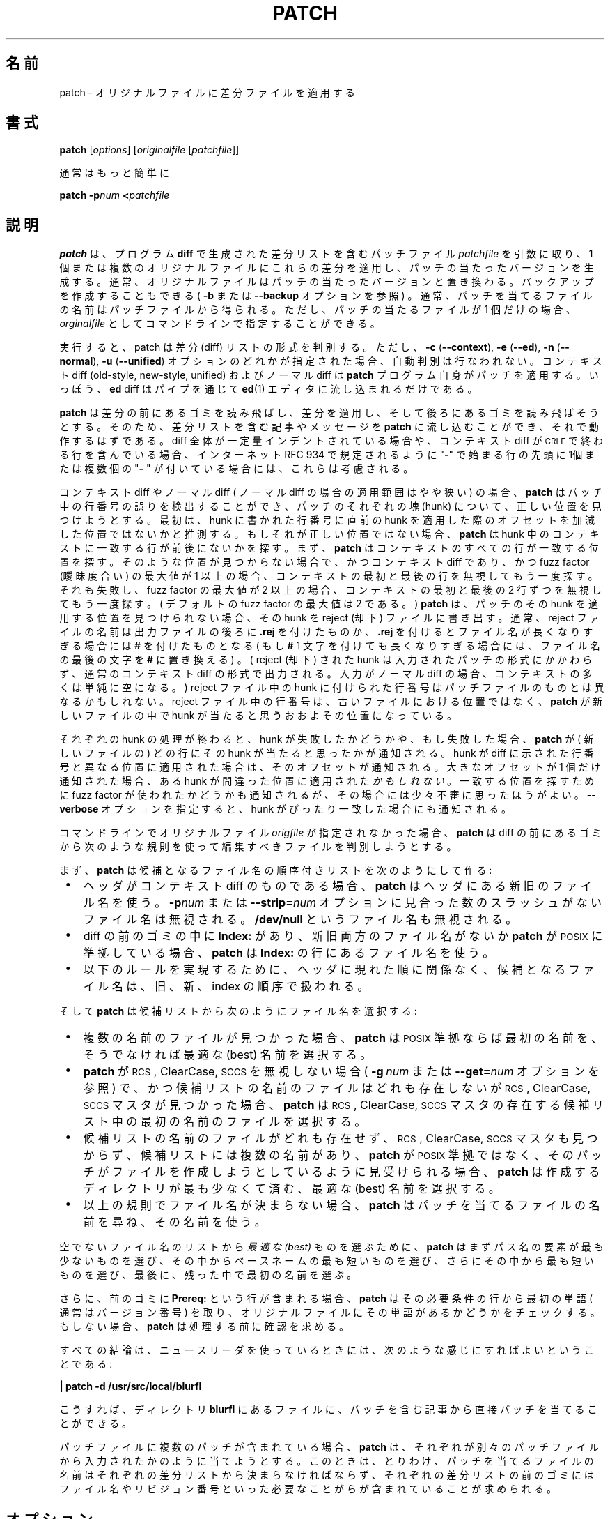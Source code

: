 .\" patch man page
.de Id
.ds Dt \\$4
..
.Id $Id: patch.1,v 1.4 2005/08/08 15:02:43 jm Exp $
.ds = \-\^\-
.de Sp
.if t .sp .3
.if n .sp
..
.\"
.\" Japanese Version Copyright (C) 2005 Suzuki Takashi
.\"         all rights reserved.
.\" Translated Sat Jun 18 13:10:39 JST 2005
.\"         by Suzuki Takashi <JM@linux.or.jp>.
.\"
.\"WORD:        context diff    コンテキスト diff (context, unifiedの総称として)
.\"WORD:        normal diff     ノーマル diff
.\"WORD:        diff            差分, diff
.\"WORD:        diff list       差分リスト
.\"WORD:        diff listing    差分リスト
.\"WORD:        patched         パッチの当たった
.\"WORD:        hunk            塊, hunk
.\"WORD:        fuzz factor     曖昧度合い, fuzz factor
.\"WORD:        reject          却下, reject
.\"WORD:        simple backup   簡易バックアップ
.\"
.TH PATCH 1 \*(Dt GNU
.ta 3n
.SH "名前"
patch \- オリジナルファイルに差分ファイルを適用する
.SH "書式"
.B patch
.RI [ options ]
.RI [ originalfile
.RI [ patchfile ]]
.Sp
通常はもっと簡単に
.Sp
.BI "patch \-p" "num"
.BI < patchfile
.SH "説明"
.B patch
は、プログラム
.B diff
で生成された差分リストを含むパッチファイル
.I patchfile
を引数に取り、
1 個または複数のオリジナルファイルにこれらの差分を適用し、
パッチの当たったバージョンを生成する。
通常、オリジナルファイルは
パッチの当たったバージョンと置き換わる。
バックアップを作成することもできる (
.B \-b
または
.B \*=backup
オプションを参照 ) 。
通常、パッチを当てるファイルの名前はパッチファイルから得られる。
ただし、パッチの当たるファイルが 1 個だけの場合、
.I orginalfile
としてコマンドラインで指定することができる。
.PP
実行すると、 patch は差分 (diff) リストの形式を判別する。
ただし、
\fB\-c\fP (\fB\*=context\fP),
\fB\-e\fP (\fB\*=ed\fP),
\fB\-n\fP (\fB\*=normal\fP),
\fB\-u\fP (\fB\*=unified\fP)
オプションのどれかが指定された場合、自動判別は行なわれない。
コンテキスト diff (old-style, new-style, unified) および
ノーマル diff は
.B patch
プログラム自身がパッチを適用する。
いっぽう、
.B ed
diff はパイプを通じて
.BR ed (1)
エディタに流し込まれるだけである。
.PP
.B patch
は差分の前にあるゴミを読み飛ばし、差分を適用し、
そして後ろにあるゴミを読み飛ばそうとする。
そのため、差分リストを含む記事やメッセージを
.B patch
に流し込むことができ、それで動作するはずである。
diff 全体が一定量インデントされている場合や、
コンテキスト diff が \s-1CRLF\s0 で終わる行を含んでいる場合、
インターネット RFC 934 で規定されるように
"\fB\-\fP" で始まる行の先頭に
1個または複数個の "\fB\- \fP" が付いている場合には、
これらは考慮される。
.PP
コンテキスト diff や
ノーマル diff ( ノーマル diff の場合の適用範囲はやや狭い ) の場合、
.B patch
はパッチ中の行番号の誤りを検出することができ、
パッチのそれぞれの塊 (hunk) について、正しい位置を見つけようとする。
最初は、hunk に書かれた行番号に
直前の hunk を適用した際のオフセットを加減した位置ではないかと推測する。
もしそれが正しい位置ではない場合、
.B patch
は hunk 中のコンテキストに一致する行が前後にないかを探す。
まず、
.B patch
はコンテキストのすべての行が一致する位置を探す。
そのような位置が見つからない場合で、かつコンテキスト diff であり、
かつ fuzz factor (曖昧度合い) の最大値が 1 以上の場合、
コンテキストの最初と最後の行を無視してもう一度探す。
それも失敗し、 fuzz factor の最大値が 2 以上の場合、
コンテキストの最初と最後の 2 行ずつを無視してもう一度探す。
( デフォルトの fuzz factor の最大値は 2 である。 )
.B patch
は、パッチのその hunk を適用する位置を見つけられない場合、
その hunk を reject (却下) ファイルに書き出す。
通常、 reject ファイルの名前は出力ファイルの後ろに
.B \&.rej
を付けたものか、
.B \&.rej
を付けるとファイル名が長くなりすぎる場合には
.B #
を付けたものとなる
( もし
.B #
1 文字を付けても長くなりすぎる場合には、
ファイル名の最後の文字を
.B #
に置き換える ) 。
( reject (却下) された hunk は入力されたパッチの形式にかかわらず、
通常のコンテキスト diff の形式で出力される。
入力がノーマル diff の場合、コンテキストの多くは単純に空になる。 )
reject ファイル中の hunk に付けられた行番号はパッチファイルのものとは
異なるかもしれない。
reject ファイル中の行番号は、古いファイルにおける位置ではなく、
.B patch
が新しいファイルの中で hunk が当たると思うおおよその位置になっている。
.PP
それぞれの hunk の処理が終わると、
hunk が失敗したかどうかや、
もし失敗した場合、
.B patch
が ( 新しいファイルの ) どの行に
その hunk が当たると思ったかが通知される。
hunk が diff に示された行番号と異なる位置に適用された場合は、
そのオフセットが通知される。
大きなオフセットが 1 個だけ通知された場合、
ある hunk が間違った位置に適用された
.IR かもしれない 。
一致する位置を探すために fuzz factor が使われたかどうかも通知されるが、
その場合には少々不審に思ったほうがよい。
.B \*=verbose
オプションを指定すると、 hunk がぴったり一致した場合にも通知される。
.PP
コマンドラインでオリジナルファイル
.I origfile
が指定されなかった場合、
.B patch
は diff の前にあるゴミから次のような規則を使って
編集すべきファイルを判別しようとする。
.LP
まず、
.B patch
は候補となるファイル名の順序付きリストを次のようにして作る:
.TP 3
.B " \(bu"
ヘッダがコンテキスト diff のものである場合、
.B patch
はヘッダにある新旧のファイル名を使う。
.BI \-p num
または
.BI \*=strip= num
オプションに見合った数のスラッシュがないファイル名は無視される。
.B /dev/null
というファイル名も無視される。
.TP
.B " \(bu"
diff の前のゴミの中に
.B Index:\&
があり、新旧両方のファイル名がないか
.B patch
が \s-1POSIX\s0 に準拠している場合、
.B patch
は
.B Index:\&
の行にあるファイル名を使う。
.TP
.B " \(bu"
以下のルールを実現するために、
ヘッダに現れた順に関係なく、
候補となるファイル名は、旧、新、 index の順序で扱われる。
.LP
そして
.B patch
は候補リストから次のようにファイル名を選択する:
.TP 3
.B " \(bu"
複数の名前のファイルが見つかった場合、
.B patch
は \s-1POSIX\s0 準拠ならば最初の名前を、
そうでなければ最適な (best) 名前を選択する。
.TP
.B " \(bu"
.B patch
が \s-1RCS\s0, ClearCase, \s-1SCCS\s0 を無視しない場合 (
.BI "\-g\ " num
または
.BI \*=get= num
オプションを参照 ) で、かつ候補リストの名前のファイルはどれも存在しないが
\s-1RCS\s0, ClearCase, \s-1SCCS\s0 マスタが見つかった場合、
.B patch
は \s-1RCS\s0, ClearCase, \s-1SCCS\s0 マスタの存在する
候補リスト中の最初の名前のファイルを選択する。
.TP
.B " \(bu"
候補リストの名前のファイルがどれも存在せず、
\s-1RCS\s0, ClearCase, \s-1SCCS\s0 マスタも見つからず、
候補リストには複数の名前があり、
.B patch
が \s-1POSIX\s0 準拠ではなく、
そのパッチがファイルを作成しようとしているように見受けられる場合、
.B patch
は作成するディレクトリが最も少なくて済む、最適な (best) 名前を選択する。
.TP
.B " \(bu"
以上の規則でファイル名が決まらない場合、
.B patch
はパッチを当てるファイルの名前を尋ね、その名前を使う。
.LP
空でないファイル名のリストから
.I 最適な (best)
ものを選ぶために、
.B patch
はまずパス名の要素が最も少ないものを選び、
その中からベースネームの最も短いものを選び、
さらにその中から最も短いものを選び、
最後に、残った中で最初の名前を選ぶ。
.PP
さらに、前のゴミに
.B Prereq:\&
という行が含まれる場合、
.B patch
はその必要条件の行から最初の単語 ( 通常はバージョン番号 ) を取り、
オリジナルファイルにその単語があるかどうかをチェックする。
もしない場合、
.B patch
は処理する前に確認を求める。
.PP
すべての結論は、
ニュースリーダを使っているときには、
次のような感じにすればよいということである:
.Sp
	\fB| patch \-d /usr/src/local/blurfl\fP
.Sp
こうすれば、ディレクトリ
.B blurfl
にあるファイルに、パッチを含む記事から直接パッチを当てることができる。
.PP
パッチファイルに複数のパッチが含まれている場合、
.B patch
は、それぞれが別々のパッチファイルから入力されたかのように当てようとする。
このときは、とりわけ、
パッチを当てるファイルの名前はそれぞれの差分リストから決まらなければならず、
それぞれの差分リストの前のゴミにはファイル名やリビジョン番号といった
必要なことがらが含まれていることが求められる。
.SH "オプション"
.TP 3
\fB\-b\fP  または  \fB\*=backup\fP
バックアップファイルを作成する。
つまり、ファイルにパッチを当てるとき、
元のファイルを削除せずに、リネームまたはコピーする。
存在しないファイルをバックアップするときは、
空の、読み出す内容のないバックアップファイルが作られ、
ファイルが存在しなかったことを表すものとなる。
バックアップファイルの名前がどのように決まるかについては
.B \-V
または
.B \*=version\-control
オプションを参照。
.TP
.B \*=backup\-if\-mismatch
パッチがファイルにぴったり一致しなかった場合で、
かつ他の方法でバックアップを要求されていない場合に
ファイルをバックアップする。
.B patch
が \s-1POSIX\s0 準拠でない場合はデフォルトである。
.TP
.B \*=no\-backup\-if\-mismatch
パッチがファイルにぴったり一致しなかった場合で、
かつ他の方法でバックアップを要求されていない場合には
ファイルをバックアップしない。
.B patch
が \s-1POSIX\s0 準拠の場合はデフォルトである。
.TP
\fB\-B\fP \fIpref\fP  または  \fB\*=prefix=\fP\fIpref\fP
簡易バックアップファイルの名前を生成するとき、ファイル名に
.I pref
というプレフィクスをつける。
例えば、
.B "\-B\ /junk/"
とすると、
.B src/patch/util.c
というファイルに対する簡易バックアップファイルの名前は
.B /junk/src/patch/util.c
となる。
.TP
\fB\*=binary\fP
すべてのファイルをバイナリモードで読み書きする。
ただし、標準出力と
.B /dev/tty
を除く。
\s-1POSIX\s0 準拠のシステムではこのオプションは無効である。
このオプションで違いの出る \s-1DOS\s0 のようなシステムでは、
パッチを
.B "diff\ \-a\ \*=binary"
のようにして作らなければならない。
.TP
\fB\-c\fP  または  \fB\*=context\fP
パッチファイルを通常のコンテキスト diff として解釈する。
.TP
\fB\-d\fP \fIdir\fP  または  \fB\*=directory=\fP\fIdir\fP
何をするよりも前に、
ただちにディレクトリ
.I dir
に移動する。
.TP
\fB\-D\fP \fIdefine\fP  または  \fB\*=ifdef=\fP\fIdefine\fP
変更に印を付けるのに
.BR #ifdef " .\|.\|. " #endif
のような構造を使う。
このとき差分を示すシンボルに
.I define
を用いる。
.TP
.B "\*=dry\-run"
パッチを当てたときの結果を表示するが、
実際にはどのファイルも変更しない。
.TP
\fB\-e\fP  または  \fB\*=ed\fP
パッチファイルを
.B ed
スクリプトとして解釈する。
.TP
\fB\-E\fP  または  \fB\*=remove\-empty\-files\fP
パッチを当てたあと空になったファイルを削除する。
通常、このオプションは不要である。
なぜなら
.B patch
はヘッダのタイムスタンプを見て、パッチを当てたあとに
ファイルが存在するべきかどうかを判断することができるからである。
しかし、入力がコンテキスト diff でない場合や
.B patch
が \s-1POSIX\s0 準拠の場合、
.B patch
はこのオプションが与えられない限りパッチ後に空になったファイルを削除しない。
.B patch
がファイルを削除するときは、
空の上位ディレクトリも削除しようとする。
.TP
\fB\-f\fP  または  \fB\*=force\fP
ユーザが何をしようとしているかを完全に分かっているとみなし、
何も問い合わせをしない。
どのファイルにパッチを当てるべきかが
ヘッダに書かれていないパッチはスキップし、
ファイルのバージョンがパッチ中の
.B Prereq:\&
の行に書かれたバージョンと違っていてもパッチを当て、
パッチが反転しているように見えても反転していないとみなす。
このオプションはコメント出力を抑制しない。そうしたければ
.B \-s
を使うこと。
.TP
\fB\-F\fP \fInum\fP  または  \fB\*=fuzz=\fP\fInum\fP
fuzz factor の最大値を設定する。
このオプションはコンテキスト diff に対してのみ有効で、
.B patch
が hunk を適用する位置を探すときに無視する行数の最大値を指定する。
fuzz factor を大きくすると
パッチが間違って当たってしまう場合が多くなることに注意すること。
デフォルトの fuzz factor は 2 で、
コンテキスト diff のコンテキストの行数よりも大きく設定してはならない。
コンテキストの行数は通常 3 である。
.TP
\fB\-g\fP \fInum\fP  または  \fB\*=get=\fP\fInum\fP
このオプションは
ファイルが \s-1RCS\s0 または \s-1SCCS\s0 で管理されていて、
ファイルが存在しないか読み取り専用で
デフォルトバージョンに一致する場合、
またはファイルが ClearCase で管理されていてファイルが存在しない場合の
.B patch
の動作を変更する。
.I num
が正であれば、
.B patch
はリビジョン管理システムからファイルを取得 ( チェックアウト ) する。
0 であれば、
.B patch
は \s-1RCS\s0, ClearCase, \s-1SCCS\s0 を無視し、ファイルを取得しない。
負であれば、
.B patch
はファイルを取得するかどうかをユーザに尋ねる。
このオプションのデフォルトの値は、
環境変数
.B PATCH_GET
が設定されていればその値となる。
そうでない場合、デフォルトの値は
.B patch
が \s-1POSIX\s0 準拠であれば 0 、そうでなければ負となる。
.TP
.B "\*=help"
オプションの要約を表示し、終了する。
.TP
\fB\-i\fP \fIpatchfile\fP  または  \fB\*=input=\fP\fIpatchfile\fP
パッチを
.I patchfile
から読み込む。
.I patchfile
が
.B \-
の場合は標準入力から読み込み、これがデフォルトである。
.TP
\fB\-l\fP  または  \fB\*=ignore\-whitespace\fP
タブやスペースが変更されている場合のために、パターンの一致をゆるく見る。
パッチファイル中の 1 個または複数の空白の並びは
オリジナルファイルの空白のどの並びにも一致し、
行末の空白の並びは無視される。
通常文字は完全に一致していなければならない。
コンテキストの各行はオリジナルファイルの 1 行に一致していなければならない。
.TP
\fB\-n\fP  または  \fB\*=normal\fP
パッチファイルをノーマル diff として解釈する。
.TP
\fB\-N\fP  または  \fB\*=forward\fP
反転していると思われるパッチやすでに適用済みと思われるパッチを無視する。
.B \-R
も参照。
.TP
\fB\-o\fP \fIoutfile\fP  または  \fB\*=output=\fP\fIoutfile\fP
ファイルにパッチを当てて置き換えるのではなく、
出力を
.I outfile
に送る。
.TP
\fB\-p\fP\fInum\fP  または  \fB\*=strip\fP\fB=\fP\fInum\fP
パッチファイルで見つかったファイル名それぞれについて、
.I num
個のスラッシュを含む最小のプレフィクスを取り除く。
隣接した 1 個または複数のスラッシュの並びは 1 個のスラッシュとして
数えられる。
このオプションは
パッチを送った人と異なるディレクトリにファイルを格納している場合のために、
パッチファイル中のファイル名の扱いを変更する。
例えば、パッチファイル中のファイル名が
.Sp
	\fB/u/howard/src/blurfl/blurfl.c\fP
.Sp
であったとすると、
.B \-p0
とするとファイル名全体が変更されずに用いられ、
.B \-p1
とすると
.Sp
	\fBu/howard/src/blurfl/blurfl.c\fP
.Sp
のように先頭のスラッシュが取り除かれ、
.B \-p4
とすると
.Sp
	\fBblurfl/blurfl.c\fP
.Sp
のようになり、
.B \-p
を指定しなければ \fBblurfl.c\fP となる。
最終的に参照されるディレクトリは
カレントディレクトリ、または
.B \-d
オプションで指定されたディレクトリである。
.TP
.B \*=posix
以下のようにより厳格に \s-1POSIX\s0 標準にしたがう。
.RS
.TP 3
.B " \(bu"
diff ヘッダから複数のファイル名が得られた場合、
リスト (old, new, index) のうち最初に存在したファイルを用いる。
.TP
.B " \(bu"
パッチを当てたあと空になったファイルを削除しない。
.TP
.B " \(bu"
\s-1RCS\s0, ClearCase, \s-1SCCS\s0 から
ファイルを取得するかどうかを尋ねない。
.TP
.B " \(bu"
コマンドラインではすべてのオプションがファイルの前になければならない。
.TP
.B " \(bu"
パッチが元のファイルにぴったり一致しない場合でも、
ファイルをバックアップしない。
.RE
.TP
.BI \*=quoting\-style= word
ファイル名を出力するのにスタイル
.I word
を使う。
.I word
は次のどれかでなければならない:
.RS
.TP
.B literal
ファイル名をそのまま出力する。
.TP
.B shell
ファイル名にシェルのメタキャラクタが含まれる場合や
曖昧な出力となってしまう場合、
ファイル名にシェル用の引用符を付ける。
.TP
.B shell-always
通常は引用符が必要でない場合にもシェル用の引用符を付ける。
.TP
.B c
C 言語文字列と同様にファイル名に引用符を付ける。
.TP
.B escape
.B c
と同じように引用符を付けるが、最初と最後のダブルクウォート文字を省略する。
.LP
.B \*=quoting\-style
オプションのデフォルト値は環境変数
.B QUOTING_STYLE
で指定することができる。
環境変数が設定されていない場合、デフォルト値は
.B shell
である。
.RE
.TP
\fB\-r\fP \fIrejectfile\fP  または  \fB\*=reject\-file=\fP\fIrejectfile\fP
reject ( 却下された hunk) を
デフォルトの
.B \&.rej
ファイルではなく
.I rejectfile
に出力する。
.TP
\fB\-R\fP  または  \fB\*=reverse\fP
このパッチは新旧のファイルが反転しているとみなす。
( まあ、ときどきある。人間のやることだから。 )
.B patch
はそれぞれの hunk を当てる前に反転させる。
reject ( 却下された hunk) も反転したあとの形式で出力される。
.B \-R
オプションは
.B ed
形式の diff スクリプトに対しては動作しない。
反対の操作をするには情報が少なすぎるからである。
.Sp
パッチの最初の hunk が失敗すると、
.B patch
は hunk を反転させて当たるかどうかをみる。
もし当たる場合、
.B \-R
オプションをセットするかどうかを尋ねる。
もし当たらない場合、通常の方法を継続する。
( 注意: この方法では、
ノーマル diff で最初のコマンドが追加の ( つまり、本来は削除であった ) 場合に
反転されたパッチを検出することができない。
それは、空のコンテキストはどこにでもマッチするために、
追加は常に成功するからである。
幸い、ほとんどのパッチは行を追加するか、変更するものであって、
削除するものは少ないため、
経験的にいって、反転したノーマル diff のほとんどは削除から始まっていて、
失敗してくれる。 )
.TP
\fB\-s\fP  または  \fB\*=silent\fP  または  \fB\*=quiet\fP
エラーが発生しない限り、静かに動作する。
.TP
\fB\-t\fP  または  \fB\*=batch\fP
.B \-f
と同様に質問を抑制する。
ただし、異なる仮定をする。
ヘッダにファイル名を含まないパッチはスキップし (\fB\-f\fP と同じ ) 、
ファイルのバージョンがパッチ中の
.B Prereq:\&
の行に書かれたバージョンと違うパッチはスキップし、
パッチが反転しているように見える場合は反転しているとみなす。
.TP
\fB\-T\fP  または  \fB\*=set\-time\fP
パッチを当てたあとのファイルの変更日時とアクセス日時を
コンテキスト diff ヘッダのタイムスタンプに設定する。
コンテキスト diff ヘッダはローカル時刻を使っているとみなす。
このオプションは推奨されない。
なぜならローカル時刻を使ったパッチは異なるタイムゾーンの人には
簡単に使えないから、
またローカルタイムスタンプは
サマータイムの調整で時刻が戻った場合に曖昧になるからである。
このオプションを使う代わりに、
\s-1UTC\s0 でパッチを生成し、
.B \-Z
または
.B \*=set\-utc
を使うこと。
.TP
\fB\-u\fP  または  \fB\*=unified\fP
パッチファイルを unified コンテキスト diff として解釈する。
.TP
\fB\-v\fP  または  \fB\*=version\fP
.B patch
のリビジョンヘッダとパッチレベルを出力し、終了する。
.TP
\fB\-V\fP \fImethod\fP  または  \fB\*=version\-control=\fP\fImethod\fP
バックアップファイルの名前を決定するのに
.I method
を使う。
method は
.B PATCH_VERSION_CONTROL
( または、それがない場合、
.BR VERSION_CONTROL )
環境変数で指定でき、このオプションで上書きされる。
method はバックアップファイルが作られるかどうかには影響せず、
作られるバックアップファイルの名前に影響するだけである。
.Sp
.I method
の値は \s-1GNU\s0 Emacs の `version-control' 変数と同様である。
.B patch
はもっと分かりやすい同義語も理解する。
.I method
の有効な値は次のとおりである
( 区別が付けば短縮形を用いてもよい ):
.RS
.TP 3
\fBexisting\fP  または  \fBnil\fP
番号付きのバックアップがある場合、バックアップに番号を付ける。
そうでない場合、簡易バックアップを作る。
これがデフォルトである。
.TP
\fBnumbered\fP  または  \fBt\fP
バックアップに番号を付ける。
.I F
というファイルに対する番号付きバックアップファイルの名前は
.IB F .~ N ~
のようになる。
.I N
はバージョン番号である。
.TP
\fBsimple\fP  または  \fBnever\fP
簡易バックアップを作る。
.B \-B
または
.BR \*=prefix 、
.B \-Y
または
.BR \*=basename\-prefix 、
.B \-z
または
.B \*=suffix
オプションで簡易バックアップファイルの名前が決まる。
これらのうちどのオプションも指定されない場合、
簡易バックアップサフィクスが使われる。
サフィクスは
.B SIMPLE_BACKUP_SUFFIX
環境変数が存在する場合はその値、そうでない場合は
.B \&.orig
である。
.PP
番号付きまたは簡易バックアップの場合、
バックアップファイルの名前が長すぎると、
代わりにバックアップサフィクス
.B ~
が使われる。
.B ~
を付加しても長すぎる場合、
ファイル名の最後の文字が
.B ~
に置き換えられる。
.RE
.TP
\fB\*=verbose\fP
処理が行なわれる様子について追加の情報を出力する。
.TP
\fB\-x\fP \fInum\fP  または  \fB\*=debug=\fP\fInum\fP
内部デバッグフラグを設定する。
.B patch
を変更する人にしか興味のないものである。
.TP
\fB\-Y\fP \fIpref\fP  または  \fB\*=basename\-prefix=\fP\fIpref\fP
簡易バックアップファイルの名前を生成するとき、
ファイル名のベースネームに
プレフィクス
.I pref
を付ける。
例えば、
.B "\-Y\ .del/"
とした場合、
.B src/patch/util.c
の簡易バックアップファイルの名前は
.B src/patch/.del/util.c
となる。
.TP
\fB\-z\fP \fIsuffix\fP  または  \fB\*=suffix=\fP\fIsuffix\fP
.I suffix
を簡易バックアップサフィクスとして使う。
例えば、
.B "\-z\ -"
とした場合、
.B src/patch/util.c
の簡易バックアップファイルの名前は
.B src/patch/util.c-
となる。
バックアップサフィクスは
.B SIMPLE_BACKUP_SUFFIX
環境変数で指定することができ、このオプションで上書きされる。
.TP
\fB\-Z\fP  または  \fB\*=set\-utc\fP
パッチを当てたあとのファイルの変更日時とアクセス日時を
コンテキスト diff ヘッダのタイムスタンプに設定する。
コンテキスト diff ヘッダは
世界協定時 (\s-1UTC\s0 、\s-1GMT\s0 としても知られる ) を
使っているとみなす。
.B \-T
または
.B \*=set\-time
オプションも参照すること。
.Sp
.B \-Z
または
.B \*=set\-utc
および
.B \-T
または
.B \*=set\-time
オプションは、通常はファイルのオリジナルの時刻が
パッチヘッダ中の時刻と一致しない場合や
内容がパッチとぴったり一致しない場合には、ファイルの時刻を設定しない。
しかし、
.B \-f
または
.B \*=force
オプションが指定された場合、ファイルの時刻は強制的に設定される。
.Sp
.B diff
の出力形式の制限のため、
これらのオプションでは
内容の変化しないファイルの時刻は更新されない。
また、これらのオプションを使った場合には、
パッチの当たったファイルに依存するファイルを削除して
( 例えば
.B "make\ clean"
で ) 、
あとで
.B make
を実行したときにパッチの当たったファイルの時刻で
混乱しないようにしなければならない。
.SH "環境変数"
.TP 3
.B PATCH_GET
.B patch
が存在しないファイルや読み取り専用のファイルをデフォルトで
\s-1RCS\s0, ClearCase, \s-1SCCS\s0 から取得するかどうかを指定する。
.B \-g
または
.B \*=get
オプションを参照。
.TP
.B POSIXLY_CORRECT
設定されている場合、
.B patch
はデフォルトで
\s-1POSIX\s0 標準により厳格に従う。
.B \*=posix
オプションを参照。
.TP
.B QUOTING_STYLE
.B \*=quoting\-style
オプションのデフォルトの値。
.TP
.B SIMPLE_BACKUP_SUFFIX
.B \&.orig
の代わりに簡易バックアップファイルの名前に使う拡張子。
.TP
\fBTMPDIR\fP, \fBTMP\fP, \fBTEMP\fP
一時ファイルを入れるディレクトリ
.B patch
はこのリストの中で最初に設定されている環境変数を使う。
どれも設定されていない場合、デフォルトはシステム依存である。
Unix ホストでは通常
.B /tmp
である。
.TP
\fBVERSION_CONTROL\fP または \fBPATCH_VERSION_CONTROL\fP
バージョンコントロールスタイルを選択する。
.B \-V
または
.B \*=version\-control
オプションを参照。
.SH "ファイル"
.TP 3
.IB $TMPDIR "/p\(**"
一時ファイル。
.TP
.B /dev/tty
制御端末。ユーザに尋ねた質問の答えを得るために使われる。
.SH "関連項目"
.BR diff (1),
.BR ed (1)
.Sp
Marshall T. Rose and Einar A. Stefferud,
Proposed Standard for Message Encapsulation,
Internet RFC 934 <URL:ftp://ftp.isi.edu/in-notes/rfc934.txt> (1985-01).
.SH "パッチを送る人への注意"
パッチを送ろうとする場合に心に留めておかなければならない点がいくつかある。
.PP
パッチを機械的に作ること。
よい方法は
.BI "diff\ \-Naur\ " "old\ new"
のようなコマンドを使うことである。
.I new
と
.I old
はそれぞれ新旧のディレクトリである。
.I old
と
.I new
には 1 個もスラッシュがあってはいけない。
.B diff
コマンドのヘッダに含まれる日時は伝統的な Unix 形式を使って
協定世界時で書かれていなければならない。
そうすれば
パッチを受け取った人が
.B \-Z
または
.B \*=set\-utc
オプションを使うことができる。
次のものは Bourne シェル形式を使ったコマンド例である:
.Sp
	\fBLC_ALL=C TZ=UTC0 diff \-Naur gcc\-2.7 gcc\-2.8\fP
.PP
受け取る人にはパッチの当て方を伝える。
つまり、どのディレクトリに
.B cd
すればよいかとどの
.B patch
オプションを使えばよいかを伝える。
オプション文字列は
.B "\-Np1"
が推奨される。
受け取った人になったつもりで手順を試し、
オリジナルファイルのコピーを取って、作ったパッチを当ててみる。
.PP
送り出すパッチファイルの最初の diff として、
パッチレベルをインクリメントしていく
.B patchlevel.h
ファイルを入れておくと、
多くの人の面倒を軽減できる。
パッチに
.B Prereq:\&
行を加えておけば、
順番を間違えて警告を食らうのを防ぐことができる。
.PP
.B /dev/null
や
日時が Epoch (1970-01-01 00:00:00 \s-1UTC\s0) の空のファイルと
作成したいファイルを比較した diff を送ることで、
ファイルを作成することができる。
この方法はターゲットのディレクトリに作成したいファイルが
まだ存在しない場合に限って動作する。
反対に、削除したいファイルと日時が Epoch の空のファイルを比較した
コンテキスト diff を送ることで、ファイルを削除することができる。
ファイルは
.B patch
が \s-1POSIX\s0 準拠でなく、
.B \-E
または
.B \*=remove\-empty\-files
オプションが指定されない場合に削除される。
ファイルを作成したり削除したりするパッチを生成する簡単な方法は、
\s-1GNU\s0
.B diff
の
.B \-N
または
.B \*=new\-file
オプションを使うことである。
.PP
受け取った人が
.BI \-p N
オプションを使うことが想定される場合、
次のようなパッチを送らないこと:
.Sp
.ft B
.ne 3
	diff \-Naur v2.0.29/prog/README prog/README
.br
	\-\^\-\^\- v2.0.29/prog/README   Mon Mar 10 15:13:12 1997
.br
	+\^+\^+ prog/README   Mon Mar 17 14:58:22 1997
.ft
.Sp
なぜなら二つのファイル名は異なる数のスラッシュを含んでおり、
.B patch
のバージョンによって
ファイル名を異なるように解釈するからである。
混乱を避けるために、代わりに次のようなパッチを送ること:
.Sp
.ft B
.ne 3
	diff \-Naur v2.0.29/prog/README v2.0.30/prog/README
.br
	\-\^\-\^\- v2.0.29/prog/README   Mon Mar 10 15:13:12 1997
.br
	+\^+\^+ v2.0.30/prog/README   Mon Mar 17 14:58:22 1997
.ft
.Sp
.PP
バックアップファイルと名前が同じファイル、例えば
.B README.orig
と比較したパッチを送らないこと。
この方法では
.B patch
が混乱して、
正しいファイルではなく
バックアップファイルにパッチを当ててしまうかもしれないからである。
そうではなく、
ファイル名が同じで別のディレクトリにあるファイルどうし、例えば
.B old/README
と
.B new/README
を比較したパッチを送ること。
.PP
反転したパッチを送らないように注意すること。
もうパッチを当てたのかと思ってしまうからである。
.PP
自動生成されるファイル
( 例えば、 makefile に
.B "configure: configure.in"
という行がある場合の
.B configure
というファイル )
を変更するパッチを作らないようにすること。
受け取った人は自動生成されるファイルを再生成することができるからである。
自動生成されるファイルの diff を送らなければならない場合、
\s-1UTC\s0 を用いて diff を作り、
受け取った人に
.B \-Z
または
.B \*=set\-utc
オプションを使ってパッチを当ててもらい、
パッチの当たったファイルに依存する、
パッチの当たっていないファイルを削除してもらう
( 例えば
.B "make\ clean"
で ) 。
.PP
582 もの差分リストを 1 個のファイルに入れなくても済むのであれば、
ぐちゃぐちゃになってしまった場合に備えて
関連するパッチを別々のファイルにまとめておくのが賢明である。
.SH "エラーと終了ステータス"
エラーは一般に、
.B patch
がパッチファイルを解析できなかったことを示している。
.PP
.B \*=verbose
オプションを指定した場合、
.B Hmm.\|.\|.\&
はパッチファイルの中に処理されなかったテキストがあり、
.B patch
がテキストの中にパッチがあるかどうかを
必死に探そうとしていることを表している。
パッチが見つかると、そのパッチがどんな種類のものかを示す。
.PP
.B patch
の終了ステータスは、
すべての hunk の適用に成功した場合に 0 、
一部の hunk が適用できなかった場合に 1 、
もっと深刻な問題に見舞われた場合に 2 となる。
バッチ処理で複数のパッチを適用する場合、
終了ステータスをチェックして、
部分的にしかパッチの当たっていないファイルに
以降のパッチを当てないようにすることが必要である。
.SH "警告"
コンテキスト diff は空のファイルや空のディレクトリ、
シンボリックリンクなどのスペシャルファイルの作成や削除を
確実に表すことはできない。
所有者やアクセス権限、あるファイルが
別のファイルのハードリンクであることといった
ファイルメタデータの変更を表すこともできない。
もしそのような変更も必要であれば、
別に手順書 ( 例えば、シェルスクリプト ) を用意して、
パッチに添付しなければならない。
.PP
.B patch
は、
.B ed
スクリプト中の行番号がはみ出しているかどうかは分からないし、
ノーマル diff の行番号の間違いは
変更や削除を見つけた場合に限って検出できる。
fuzz factor が 3 のコンテキスト diff も同じ問題に遭遇するかもしれない。
適当な対話式のインタフェースが導入されるまでは、
このような場合はコンテキスト diff を作って
変更が妥当かどうかを確認しなければならない。
もちろん、エラーなくコンパイルできたことは
パッチがうまく当たったよい証拠になるが、必ずしもそうとはいえない。
.PP
.B patch
は多数の推測が必要な場合であっても、通常は正しい結果を出す。
しかし、結果が正しいことが保証されるのは、
そのパッチが生成されたファイルと全く同一のバージョンの
ファイルに適用された場合だけである。
.SH "互換性の問題"
\s-1POSIX\s0 標準は
.B patch
の古典的な振る舞いと異なる振る舞いを規定している。
.B patch
のバージョン 2.1 およびそれ以前 ( これらは \s-1POSIX\s0 に
準拠していない ) と
相互に運用しなければならない場合、これらの違いを知っておく必要がある。
.TP 3
.B " \(bu"
古典的な
.B patch
では、
.B \-p
オプションの引数は省略可能であり、単独の
.B \-p
は
.B \-p0
と同等であった。
今日の
.B patch
では
.B \-p
オプションに引数が必須で、
.B "\-p\ 0"
が
.B \-p0
と同等である。
互換性を最大限に保つために、
.B \-p0
や
.B \-p1
といったオプションを使う。
.Sp
また、古典的な
.B patch
はパスプレフィクスを取り除く際、スラッシュの数を単純に数えていた。
今日の
.B patch
はパス名の要素を数える。
つまり、 1 個または複数の隣接するスラッシュの列は
1 個のスラッシュとして数えられる。
互換性を最大限に保つために、
ファイル名に
.B //
を含むパッチは送らないようにすること。
.TP
.B " \(bu"
古典的な
.B patch
では、デフォルトでバックアップが有効であった。
今日の
.B patch
では
.B \-b
または
.B \*=backup
オプションで有効になる。
.Sp
反対に、 \s-1POSIX\s0
.B patch
では、不整合があってもバックアップは一切作られない。
\s-1GNU\s0
.B patch
では、この振る舞いは
.B \*=no\-backup\-if\-mismatch
オプションか、
.B \*=posix
オプションまたは
.B POSIXLY_CORRECT
環境変数で \s-1POSIX\s0 準拠にするかで有効になる。
.Sp
古典的な
.B patch
の
.BI \-b "\ suffix"
オプションは
\s-1GNU\s0
.B patch
の
.BI "\-b\ \-z" "\ suffix"
オプションと同等である。
.TP
.B " \(bu"
古典的な
.B patch
は、
パッチヘッダからパッチを当てるファイルの名前を決定するのに
複雑な ( しかも完全にはドキュメントになっていない ) 手法を用いていた。
この手法は \s-1POSIX\s0 に準拠しておらず、いくつか誤りもあった。
今日の
.B patch
は異なる、同じくらい複雑な (しかしドキュメントはましな) 手法を用いており、
オプションで \s-1POSIX\s0 に準拠することができる。
誤りが減っているとよいのだが。
2 つの手法は、
コンテキスト diff のヘッダのファイル名と
.B Index:\&
の行がプレフィクスを除いて全く同じである場合には互換性がある。
作ったパッチは、
それぞれのヘッダのファイル名がすべて同じ数のスラッシュを含んでいれば、
通常は互換性がある。
.TP
.B " \(bu"
古典的な
.B patch
がユーザに質問をするときは、
質問を標準エラーに出力し、
以下のリストのうちターミナルである最初のファイルから回答を求める:
標準エラー、標準出力、
.BR /dev/tty 、
標準入力。
今日の
.B patch
は質問は標準出力に出力し、
.B /dev/tty
から回答を得る。
回答のデフォルトのうちいくつかは変更されており、
デフォルトの回答を使っても
.B patch
が無限ループに陥らないようになっている。
.TP
.B " \(bu"
古典的な
.B patch
は、失敗した hunk の数をステータス値として終了し、
本当の問題に出くわした場合は 1 をステータス値としていた。
今日の
.B patch
は hunk が失敗すると 1 で終了し、問題がある場合は 2 で終了する。
.TP
.B " \(bu"
\s-1GNU\s0
.BR patch 、
古典的
.BR patch 、
\s-1POSIX\s0 準拠の
.B patch
のどれを使うか分からない人に宛てて手順を送る場合、
次のオプション以外は使わないこと。
以下のリストでは空白も意味を持ち、引数は必須である。
.Sp
.nf
.in +3
.ne 11
.B \-c
.BI \-d " dir"
.BI \-D " define"
.B \-e
.B \-l
.B \-n
.B \-N
.BI \-o " outfile"
.BI \-p num
.B \-R
.BI \-r " rejectfile"
.in
.fi
.SH "バグ"
バグは電子メールで
.B <bug-gnu-utils@gnu.org>
へ報告してください。
.PP
.B patch
は部分一致や大きく逸脱したオフセットやひっくり返ったコードに対して
もっと賢くすることもできるだろうが、その道は長いだろう。
.PP
コードが重複している場合 ( 例えば
\fB#ifdef OLDCODE\fP .\|.\|. \fB#else .\|.\|. #endif\fP
のように区切られている場合 ) 、
.B patch
は両方のバージョンにパッチを当てることはできない。
もしパッチが当たったとしたら、
間違ったほうにパッチが当たってしまっていることもよくあり、
それでも成功したから続きをやれというだろう。
.PP
すでに当たっているパッチを当てようとすると、
.B patch
はパッチが反転していると思い、パッチを戻すかを尋ねる。
これは機能のひとつとみなすことができよう。
.SH "著作権"
Copyright
.if t \(co
1984, 1985, 1986, 1988 Larry Wall.
.br
Copyright
.if t \(co
1989, 1990, 1991, 1992, 1993, 1994, 1995, 1996, 1997, 1998
Free Software Foundation, Inc.
.PP
Permission is granted to make and distribute verbatim copies of
this manual provided the copyright notice and this permission notice
are preserved on all copies.
.PP
Permission is granted to copy and distribute modified versions of this
manual under the conditions for verbatim copying, provided that the
entire resulting derived work is distributed under the terms of a
permission notice identical to this one.
.PP
Permission is granted to copy and distribute translations of this
manual into another language, under the above conditions for modified
versions, except that this permission notice may be included in
translations approved by the copyright holders instead of in
the original English.
.SH "著者"
オリジナルの
.B patch
は Larry Wall が書いた。
Paul Eggert は恣意的な制限を取り除き、
バイナリファイルへの対応や、ファイルの時刻設定、ファイルの削除を追加した。
また、より \s-1POSIX\s0 に準拠するようにした。
ほかには Wayne Davison が unidiff への対応を追加し、
David MacKenzie がコンフィグレーションとバックアップへの対応を追加した。

